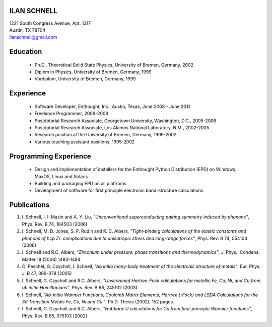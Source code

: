 ILAN SCHNELL
------------

| 1221 South Congress Avenue, Apt. 1317
| Austin, TX 78704
| ilanschnell@gmail.com


Education
---------

  * Ph.D., Theoretical Solid State Physics, University of Bremen, Germany, 2002
  * Diplom in Physics, University of Bremen, Germany, 1999
  * Vordiplom, University of Bremen, Germany, 1999


Experience
----------

  * Software Developer, Enthought, Inc., Austin, Texas, June 2008 - June 2012
  * Freelance Programmer, 2006-2008
  * Postdotorial Research Associate, Georgetown University, Washington, D.C.,
    2005-2006
  * Postdotorial Research Associate, Los Alamos National Laboratory, N.M.,
    2002-2005
  * Research position at the University of Bremen, Germany, 1999-2002
  * Various teaching assistant positions, 1995-2002


Programming Experience
----------------------

  * Design and implementation of installers for the Enthought Python
    Distribution (EPD) on Windowx, MaxOS, Linux and Solaris
  * Building and packaging EPD on all platfroms
  * Development of software for first principle electronic band-structure
    calculations


Publications
------------

1.  I. Schnell, I. I. Mazin and A. Y. Liu,
    *"Unconventional superconducting pairing symmetry induced by phonons"*,
    Phys. Rev. B 74, 184503 (2006)

2.  I. Schnell, M. D. Jones, S. P. Rudin and R. C. Albers,
    *"Tight-binding calculations of the elastic constants and phonons of
    hcp Zr: complications due to anisotropic stress and long-range forces"*,
    Phys. Rev. B 74, 054104 (2006)

3.  I. Schnell and R.C. Albers, *"Zirconium under pressure: phase transitions
    and thermodynamics"*, J. Phys.: Condens. Matter  18 (2006) 1483-1494.

4.  O. Peschel, G. Czycholl, I. Schnell, *"Ab initio many-body treatment of
    the electronic structure of metals"*, Eur. Phys. J. B 47, 369-378 (2005)

5.  I. Schnell, G. Czycholl and R.C. Albers, *"Unscreened Hartree-Fock
    calculations for metallic Fe, Co, Ni, and Cu from ab initio Hamiltonians"*,
    Phys. Rev. B  68, 245102 (2003)

6.  I. Schnell, *"Ab-initio Wannier Functions, Coulomb Matrix Elements, Hartree
    (-Fock) and LSDA Calculations for the 3d Transition Metals Fe, Co, Ni
    and Cu."*, Ph.D. Thesis (2002), 152 pages.

7.  I. Schnell, G. Czycholl and R.C. Albers, *"Hubbard-U calculations for Cu
    from first-principle Wannier functions"*, Phys. Rev. B 65, 075103 (2002)

